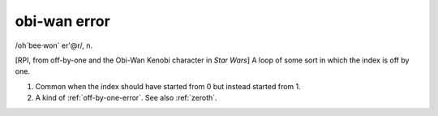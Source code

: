 .. _obi-wan-error:

============================================================
obi-wan error
============================================================

/oh´bee·won\` er'\@r/, n\.

[RPI, from off-by-one and the Obi-Wan Kenobi character in *Star Wars*\] A loop of some sort in which the index is off by one.

1.
   Common when the index should have started from 0 but instead started from 1.

2.
   A kind of :ref:`off-by-one-error`\.
   See also :ref:`zeroth`\.


